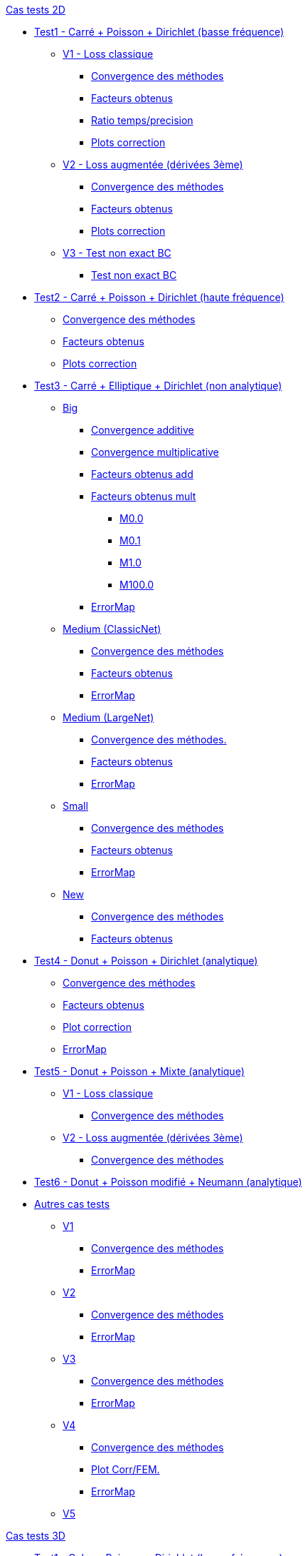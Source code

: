 :stem: latexmath

//////////////////
// Cas tests 2D //
//////////////////
.xref:testcase2D.adoc[Cas tests 2D]
// TestCase1 //
* xref:testcase1/testcase1.adoc[Test1 - Carré + Poisson + Dirichlet (basse fréquence)]
// V1
** xref:testcase1/v1/testcase1_v1.adoc[V1 - Loss classique]
*** xref:testcase1/v1/cvg.adoc[Convergence des méthodes]
*** xref:testcase1/v1/gains.adoc[Facteurs obtenus]
*** xref:testcase1/v1/time_precision.adoc[Ratio temps/precision]
*** xref:testcase1/v1/plotcorr.adoc[Plots correction]
// V2
** xref:testcase1/v2/testcase1_v2.adoc[V2 - Loss augmentée (dérivées 3ème)]
*** xref:testcase1/v2/cvg.adoc[Convergence des méthodes]
*** xref:testcase1/v2/gains.adoc[Facteurs obtenus]
*** xref:testcase1/v2/plotcorr.adoc[Plots correction]
// V3
** xref:testcase1/v3/testcase1_v3.adoc[V3 - Test non exact BC]
*** xref:testcase1/v3/test.adoc[Test non exact BC]
// TestCase2 //
* xref:testcase2/testcase2.adoc[Test2 - Carré + Poisson + Dirichlet (haute fréquence)]
** xref:testcase2/cvg.adoc[Convergence des méthodes]
** xref:testcase2/gains.adoc[Facteurs obtenus]
** xref:testcase2/plotcorr.adoc[Plots correction]
// TestCase3 //
* xref:testcase3/testcase3.adoc[Test3 - Carré + Elliptique + Dirichlet (non analytique)]
// Big
** xref:testcase3/big/testcase3_big.adoc[Big]
*** xref:testcase3/big/cvg.adoc[Convergence additive]
*** xref:testcase3/big/cvg_mult.adoc[Convergence multiplicative]
*** xref:testcase3/big/gains.adoc[Facteurs obtenus add]
*** xref:testcase3/big/gains_mult.adoc[Facteurs obtenus mult]
**** xref:testcase3/big/gains_mult/M0.0.adoc[M0.0]
**** xref:testcase3/big/gains_mult/M0.1.adoc[M0.1]
**** xref:testcase3/big/gains_mult/M1.0.adoc[M1.0]
**** xref:testcase3/big/gains_mult/M100.0.adoc[M100.0]
*** xref:testcase3/big/errormap.adoc[ErrorMap]
// Medium (ClassicNet)
** xref:testcase3/medium/testcase3_mediumclassic.adoc[Medium (ClassicNet)]
*** xref:testcase3/medium/cvg.adoc[Convergence des méthodes]
*** xref:testcase3/medium/gains.adoc[Facteurs obtenus]
*** xref:testcase3/medium/errormap.adoc[ErrorMap]
// Medium (LargeNet)
** xref:testcase3/medium_largenet/testcase3_mediumlarge.adoc[Medium (LargeNet)]
*** xref:testcase3/medium_largenet/cvg.adoc[Convergence des méthodes.]
*** xref:testcase3/medium_largenet/gains.adoc[Facteurs obtenus]
*** xref:testcase3/medium_largenet/errormap.adoc[ErrorMap]
// Small
** xref:testcase3/small/testcase3_small.adoc[Small]
*** xref:testcase3/small/cvg.adoc[Convergence des méthodes]
*** xref:testcase3/small/gains.adoc[Facteurs obtenus]
*** xref:testcase3/small/errormap.adoc[ErrorMap]
// New
** xref:testcase3/new/testcase3_new.adoc[New]
*** xref:testcase3/new/cvg.adoc[Convergence des méthodes]
*** xref:testcase3/new/gains.adoc[Facteurs obtenus]
// TestCase4
* xref:testcase4/testcase4.adoc[Test4 - Donut + Poisson + Dirichlet (analytique)]
** xref:testcase4/cvg.adoc[Convergence des méthodes]
** xref:testcase4/gains.adoc[Facteurs obtenus]
** xref:testcase4/corr.adoc[Plot correction]
** xref:testcase4/errormap.adoc[ErrorMap]
// TestCase5
* xref:testcase5/testcase5.adoc[Test5 - Donut + Poisson + Mixte (analytique)]
// V1
** xref:testcase5/v1/testcase5_v1.adoc[V1 - Loss classique]
*** xref:testcase5/v1/cvg.adoc[Convergence des méthodes]
// V2
** xref:testcase5/v2/testcase5_v2.adoc[V2 - Loss augmentée (dérivées 3ème)]
*** xref:testcase5/v2/cvg.adoc[Convergence des méthodes]
// TestCase6
* xref:testcase6/testcase6.adoc[Test6 - Donut + Poisson modifié + Neumann (analytique)]
// Autres
* xref:others/others.adoc[Autres cas tests]
** xref:others/v1/testcase4_v1.adoc[V1]
*** xref:others/v1/cvg.adoc[Convergence des méthodes]
*** xref:others/v1/errormap.adoc[ErrorMap]
** xref:others/v2/testcase4_v2.adoc[V2]
*** xref:others/v2/cvg.adoc[Convergence des méthodes]
*** xref:others/v2/errormap.adoc[ErrorMap]
** xref:others/v3/testcase4_v3.adoc[V3]
*** xref:others/v3/cvg.adoc[Convergence des méthodes]
*** xref:others/v3/errormap.adoc[ErrorMap]
** xref:others/v4/testcase4_v4.adoc[V4]
*** xref:others/v4/cvg.adoc[Convergence des méthodes]
*** xref:others/v4/corr.adoc[Plot Corr/FEM.]
*** xref:others/v4/errormap.adoc[ErrorMap]
** xref:others/v5/testcase4_v5.adoc[V5]

//////////////////
// Cas tests 3D //
//////////////////
.xref:testcase3D.adoc[Cas tests 3D]
// TestCase1
* xref:testcase1_3D/testcase1_3D.adoc[Test1 - Cube + Poisson + Dirichlet (basse fréquence)]
** xref:testcase1_3D/time_precision.adoc[Temps/Precision]
** xref:testcase1_3D/time_precision_deg.adoc[Degré de la prediction]
